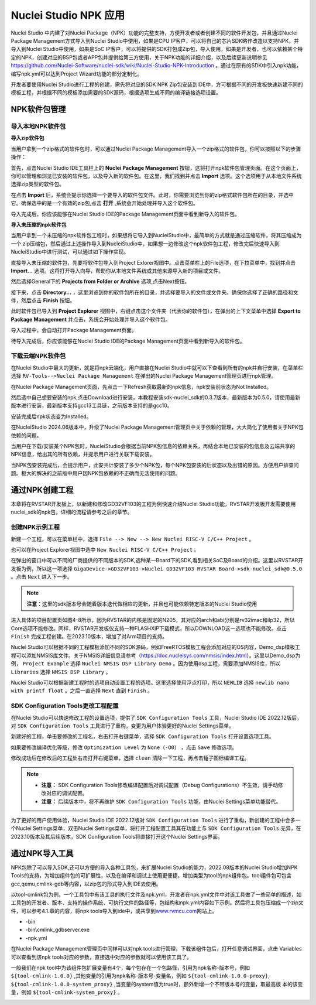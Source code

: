.. _npk: 

Nuclei Studio NPK 应用
=======================

Nuclei Studio 中内建了对Nuclei Package（NPK）功能的完整支持，方便开发者或者创建不同的软件开发包，并且通过Nuclei Package Management方式导入到Nuclei Studio中使用，如果是CPU IP客户，可以将自己的芯片SDK略作改造以支持NPK，并导入到Nuclei Studio中使用，如果是SoC IP客户，可以将提供的SDK打包成Zip包，导入使用，如果是开发者，也可以依赖某个特定的NPK，创建对应的BSP包或者APP包并提供给第三方使用，关于NPK功能的详细介绍，以及后续更新说明参见 https://github.com/Nuclei-Software/nuclei-sdk/wiki/Nuclei-Studio-NPK-Introduction 。通过在原有的SDK中引入npk功能，编写npk.yml可以达到Project Wizard功能的部分定制化。

开发者要使用Nuclei Studio进行工程的创建，需先将对应的SDK NPK Zip包安装到IDE中，方可根据不同的开发板快速新建不同的模板工程，并根据不同的模板添加需要的SDK源码，根据选项生成不同的编译链接选项设置。

NPK软件包管理
-------------

导入本地NPK软件包
~~~~~~~~~~~~~~~~~

**导入zip软件包**

当用户拿到一个zip格式的软件包时，可以通过Nuclei Package Management导入一个zip格式的软件包，你可以按照以下的步骤操作：

首先，点击Nuclei Studio IDE工具栏上的 **Nuclei Package Management** 按钮，这将打开npk软件包管理页面。在这个页面上，你可以管理和浏览已安装的软件包，以及导入新的软件包。在这里，我们找到并点击 **Import** 选项。这个选项用于从本地文件系统选择zip类型的软件包。

|image19|

在点击 **Import** 后，系统会提示你选择一个要导入的软件包文件。此时，你需要浏览到你的zip格式软件包所在的目录，并选中它。确保选中的是一个有效的zip包,点击 **打开** ,系统会开始处理并导入这个软件包。

|image20|

|image21|

导入完成后，你应该能够在Nuclei Studio IDE的Package Management页面中看到新导入的软件包。

|image22|

**导入未压缩的npk软件包**

当用户拿到一个未压缩的npk软件包工程时，如果想将它导入到NucleiStudio中，最简单的方式就是通过压缩软件，将其压缩成为一个.zip压缩包，然后通过上述操作导入到NucleiStudio中，如果想一边修改这个npk软件包工程，修改完后快速导入到NucleiStudio中进行测试，可以通过如下操作实现。

直接导入未压缩的软件包，先要将软件包导入到Project Exlorer视图中。点击菜单栏上的File选项，在下拉菜单中，找到并点击 **Import...** 选项。这将打开导入向导，帮助你从本地文件系统或其他来源导入新的项目或文件。

|image23|

然后选择General下的 **Projects from Folder or Archive** 选项,点击Next按钮。

|image24|

接下来，点击 **Directory...** ，这里浏览到你的软件包所在的目录，并选择要导入的文件或文件夹。确保你选择了正确的路径和文件，然后点击 **Finish** 按钮。

|image25|

此时软件包已导入到 **Project Explorer** 视图中，右键点击这个文件夹（代表你的软件包），在弹出的上下文菜单中选择 **Export to Package Management** 并点击，系统会开始处理并导入这个软件包。

|image26|

导入过程中，会自动打开Package Management页面。

|image27|

待导入完成后，你应该能够在Nuclei Studio IDE的Package Management页面中看到新导入的软件包。

|image28|



下载云端NPK软件包
~~~~~~~~~~~~~~~~~

在Nuclei Studio中最大的更新，就是将npk云端化，用户直接在Nuclei Studio中就可以下查看到所有的npk并自行安装，在菜单栏选择 ``RV-Tools-->Nuclei Package Management`` 在弹出的Nuclei Package Management管理页进行npk管理。

|image1|

在Nuclei Package Management页面，先点击一下Refresh获取最新的npk信息，npk安装前状态为Not Installed。

|image2|

然后选中自己想要安装的npk,点击Download进行安装，本教程安装sdk-nuclei_sdk的0.3.7版本，最新版本为0.5.0，请使用最新版本进行安装，最新版本支持gcc13工具链，之前版本支持的是gcc10。

|image3|

安装完成后npk状态变为Installed。

|image4|

在NucleiStudio 2024.06版本中，升级了Nuclei Package Management管理页中关于依赖的管理，大大简化了使用者关于NPK包依赖的问题。

|image5|

当用户在下载/安装某个NPK包时，NucleiStudio会根据当前NPK包信息的依赖关系，再结合本地已安装的包信息及云端共享的NPK信息，给出其的所有依赖，并提示用户进行关联下载安装。

|image6|

当NPK包安装完成后，会提示用户，此安共计安装了多少个NPK包，每个NPK包安装的后状态以及出错的原因。方便用户排查问题。极大的解决的之前版中用户因NPK包依赖的不正确而无法使用的问题。

|image7|

通过NPK创建工程
---------------

本章将在RVSTAR开发板上，以新建和修改GD32VF103的工程为例快速介绍Nuclei Studio功能，RVSTAR开发板开发需要使用nuclei_sdk的npk包，详细的流程请参考之后的章节。

.. _ide_npk_package_management:

创建NPK示例工程
~~~~~~~~~~~~~~~

新建一个工程，可以在菜单栏中，选择 ``File --> New --> New Nuclei RISC-V C/C++ Project`` 。

|image8|

也可以在Project Explorer视图中选中 ``New Nuclei RISC-V C/C++ Project`` 。

|image9|

在弹出的窗口中可以不同的厂商提供的不同版本的SDK,选种某一Board下的SDK,看到相关SoC及Board的介绍。这里以RVSTAR开发板为例，所以这一项选择 ``GigaDevice->GD32VF103->Nuclei GD32VF103 RVSTAR Board->sdk-nuclei_sdk@0.5.0``  。点击 ``Next`` 进入下一步。

.. note::
    **注意**：这里的sdk版本号会随着版本迭代做相应的更新，并且也可能依赖特定版本的Nuclei Studio使用
    
|image10|

进入具体的项目配置页如图4-8所示，因为RVSTAR的内核是固定的N205，其对应的arch和abi分别是rv32imac和ilp32，所以Core选项不能修改。同样，RVSTAR开发板仅支持一种FLASHXIP下载模式，所以DOWNLOAD这一选项也不能修改。点击 ``Finish`` 完成工程创建。在2023.10版本，增加了对Arm项目的支持。

|image11|

Nuclei Studio可以根据不同的工程模板添加不同的SDK源码，例如FreeRTOS模板工程会添加对应的OS内容，Demo_dsp模板工程可以添加NMSIS库文件。关于NMSIS详细信息请参考（\ https://doc.nucleisys.com/nmsis/index.html\ ）。这里以Demo_dsp为例， ``Project Example`` 选择 ``Nuclei NMSIS DSP Library Demo`` 。因为使用dsp工程，需要添加NMSIS库，所以 ``Libraries`` 选择 ``NMSIS DSP Library`` 。

Nuclei Studio可以根据新建工程时的选项自动设置工程的选项。这里选择使用浮点打印，所以 ``NEWLIB`` 选择 ``newlib nano with printf float`` 。之后一直选择 ``Next`` 直到 ``Finish`` 。

SDK Configuration Tools更改工程配置
~~~~~~~~~~~~~~~~~~~~~~~~~~~~~~~~~~~

在Nuclei Studio可以快速修改工程的设置选项，提供了 ``SDK Configuration Tools`` 工具，Nuclei Studio IDE 2022.12版后，对 ``SDK Configuration Tools`` 工具进行了重构，变更为用户体验更好的Nuclei Settings菜单。

新建好的工程，单击要修改的工程名，右击打开右键菜单，选择 ``SDK Configuration Tools`` 打开设置选项工具。

|image12|


如果要修改编译优化等级，修改 ``Optimization Level`` 为 ``None（-O0）`` ，点击 ``Save`` 修改选项。

|image13|

修改成功后在修改后的工程处右击打开右键菜单，选择 ``clean`` 清除一下工程，再点击锤子图标编译工程。

|image14|

.. note::

    - **注意：** SDK Configuration Tools修改编译配置后对调试配置（Debug Configurations）不生效，请手动修改对应的调试配置。

    - **注意：** 后续版本中，将不再维护 ``SDK Configuration Tools`` 功能，由Nuclei Settings菜单功能替代。


为了更好的用户使用体验，Nuclei Studio IDE 2022.12版对 ``SDK Configuration Tools`` 进行了重构，新创建的工程中会多一个Nuclei Settings菜单，双击Nuclei Settings菜单，将打开工程配置工具其在功能上与 ``SDK Configuration Tools`` 无异，在2023.10版本及其后续版本，SDK Configuration
Tools将直接打开这个Nuclei Settings界面。

|image15|


通过NPK导入工具
---------------

NPK包除了可以导入SDK,还可以方便的导入各种工具包，来扩展Nuclei Studio的能力，2022.08版本的Nuclei Studio增加NPK Tools的支持，为增加组件包的可扩展性，以及在编译和调试上使用更便捷，增加类型为tool的npk组件包。tool组件包可包含gcc,qemu,cmlink-gdb等内容，以zip包的形式导入到IDE去使用。

以tool-cmlink包为例，一个工具包中有该工具的执行文件及npk.yml，开发者在npk.yml文件中对该工具做了一些简单的描述，如工具包的开发者、版本、支持的操作系统、可执行文件的路径等，包结构和npk.yml内容如下示例。然后将工具包压缩成一个zip文件，可以参考4.1.章的内容，将npk tools导入到ide中，或共享到\ `www.rvmcu.com <http://www.rvmcu.com>`__\ 网站上。

-  -bin

-  -bin\\cmlink_gdbserver.exe

-  -npk.yml

|image16|


在Nuclei Package Management管理页中同样可以对npk tools进行管理，下载该组件包后，打开任意调试界面，点击 Variables可以查看到该npk tools对应的参数，直接选中对应的参数就可以使用该工具了。

|image17|


一般我们在npk tool中为该组件包扩展变量有4个，每个包存在一个包路径，引用为npk名称-版本号，例如 ``${tool-cmlink-1.0.0}`` ,其他变量的引用为npk名称-版本号-变量名，例如 ``${tool-cmlink-1.0.0-proxy}``, ``${tool-cmlink-1.0.0-system_proxy}`` ,当变量的system值为true时，额外新增一个不带版本号的变量，取最高版 本的该变量，例如 ``${tool-cmlink-system_proxy}`` 。

|image18|


.. |image1| image:: /asserts/nucleistudio/npk/media/image2.png


.. |image2| image:: /asserts/nucleistudio/npk/media/image3.png


.. |image3| image:: /asserts/nucleistudio/npk/media/image4.png


.. |image4| image:: /asserts/nucleistudio/npk/media/image5.png


.. |image5| image:: /asserts/nucleistudio/npk/media/image6.png


.. |image6| image:: /asserts/nucleistudio/npk/media/image7.png


.. |image7| image:: /asserts/nucleistudio/npk/media/image8.png


.. |image8| image:: /asserts/nucleistudio/npk/media/image9.png


.. |image9| image:: /asserts/nucleistudio/npk/media/image10.png


.. |image10| image:: /asserts/nucleistudio/npk/media/image11.png


.. |image11| image:: /asserts/nucleistudio/npk/media/image12.png


.. |image12| image:: /asserts/nucleistudio/npk/media/image13.png


.. |image13| image:: /asserts/nucleistudio/npk/media/image14.png


.. |image14| image:: /asserts/nucleistudio/npk/media/image15.png


.. |image15| image:: /asserts/nucleistudio/npk/media/image16.png


.. |image16| image:: /asserts/nucleistudio/npk/media/image17.png


.. |image17| image:: /asserts/nucleistudio/npk/media/image18.png


.. |image18| image:: /asserts/nucleistudio/npk/media/image19.png

.. |image19| image:: /asserts/nucleistudio/npk/media/image20.png

.. |image20| image:: /asserts/nucleistudio/npk/media/image21.png

.. |image21| image:: /asserts/nucleistudio/npk/media/image22.png

.. |image22| image:: /asserts/nucleistudio/npk/media/image23.png

.. |image23| image:: /asserts/nucleistudio/npk/media/image24.png

.. |image24| image:: /asserts/nucleistudio/npk/media/image25.png

.. |image25| image:: /asserts/nucleistudio/npk/media/image26.png

.. |image26| image:: /asserts/nucleistudio/npk/media/image27.png

.. |image27| image:: /asserts/nucleistudio/npk/media/image28.png

.. |image28| image:: /asserts/nucleistudio/npk/media/image29.png
